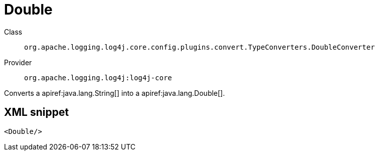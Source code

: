 ////
Licensed to the Apache Software Foundation (ASF) under one or more
contributor license agreements. See the NOTICE file distributed with
this work for additional information regarding copyright ownership.
The ASF licenses this file to You under the Apache License, Version 2.0
(the "License"); you may not use this file except in compliance with
the License. You may obtain a copy of the License at

    https://www.apache.org/licenses/LICENSE-2.0

Unless required by applicable law or agreed to in writing, software
distributed under the License is distributed on an "AS IS" BASIS,
WITHOUT WARRANTIES OR CONDITIONS OF ANY KIND, either express or implied.
See the License for the specific language governing permissions and
limitations under the License.
////

[#org_apache_logging_log4j_core_config_plugins_convert_TypeConverters_DoubleConverter]
= Double

Class:: `org.apache.logging.log4j.core.config.plugins.convert.TypeConverters.DoubleConverter`
Provider:: `org.apache.logging.log4j:log4j-core`


Converts a apiref:java.lang.String[] into a apiref:java.lang.Double[].

[#org_apache_logging_log4j_core_config_plugins_convert_TypeConverters_DoubleConverter-XML-snippet]
== XML snippet
[source, xml]
----
<Double/>
----
